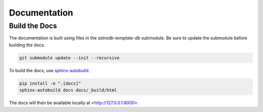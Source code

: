 Documentation
=============

Build the Docs
--------------
The documentation is built using files in the `astrodb-template-db` submodule.
Be sure to update the submodule before building the docs.

.. code-block:: bash

    git submodule update --init --recursive


To build the docs, use `sphinx-autobuild <https://pypi.org/project/sphinx-autobuild/>`_.

.. code-block:: bash

    pip install -e ".[docs]"
    sphinx-autobuild docs docs/_build/html

The docs will then be available locally at <http://127.0.0.1:8000>.

